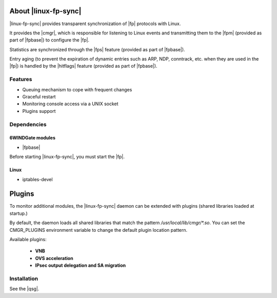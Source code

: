 .. Copyright 2013 6WIND S.A.

.. title:: |linux-fp-sync|

About |linux-fp-sync|
=====================

|linux-fp-sync| provides transparent synchronization of |fp|
protocols with Linux.

It provides the |cmgr|, which is responsible for listening to Linux events and
transmitting them to the |fpm| (provided as part of |fpbase|) to configure the
|fp|.

Statistics are synchronized through the |fps| feature (provided as part of
|fpbase|).

Entry aging (to prevent the expiration of dynamic entries such as ARP, NDP,
conntrack, etc. when they are used in the |fp|) is handled by the |hitflags|
feature (provided as part of |fpbase|).

Features
--------

- Queuing mechanism to cope with frequent changes
- Graceful restart
- Monitoring console access via a UNIX socket
- Plugins support

Dependencies
------------

6WINDGate modules
~~~~~~~~~~~~~~~~~

- |fpbase|

Before starting |linux-fp-sync|, you must start the |fp|.

Linux
~~~~~

- iptables-devel

Plugins
=======

To monitor additional modules, the |linux-fp-sync| daemon
can be extended with plugins (shared libraries loaded at startup.)

By default, the daemon loads all shared libraries that match the pattern
*/usr/local/lib/cmgr/\*.so*.
You can set the CMGR_PLUGINS environment variable to change the
default plugin location pattern.

Available plugins:

   - **VNB**

   - **OVS acceleration**

   - **IPsec output delegation and SA migration**

Installation
------------

See the |qsg|.
